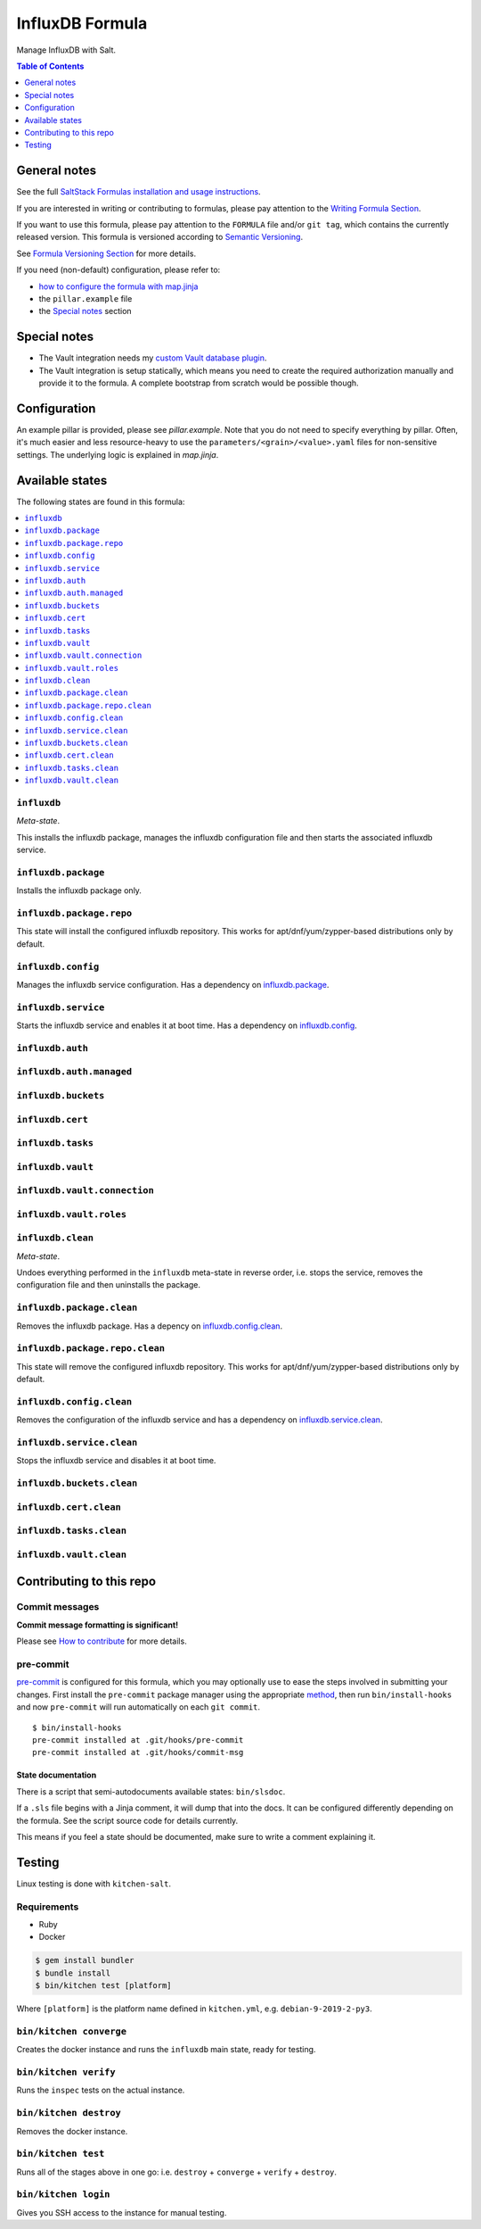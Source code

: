 .. _readme:

InfluxDB Formula
================

|img_sr| |img_pc|

.. |img_sr| image:: https://img.shields.io/badge/%20%20%F0%9F%93%A6%F0%9F%9A%80-semantic--release-e10079.svg
   :alt: Semantic Release
   :scale: 100%
   :target: https://github.com/semantic-release/semantic-release
.. |img_pc| image:: https://img.shields.io/badge/pre--commit-enabled-brightgreen?logo=pre-commit&logoColor=white
   :alt: pre-commit
   :scale: 100%
   :target: https://github.com/pre-commit/pre-commit

Manage InfluxDB with Salt.

.. contents:: **Table of Contents**
   :depth: 1

General notes
-------------

See the full `SaltStack Formulas installation and usage instructions
<https://docs.saltstack.com/en/latest/topics/development/conventions/formulas.html>`_.

If you are interested in writing or contributing to formulas, please pay attention to the `Writing Formula Section
<https://docs.saltstack.com/en/latest/topics/development/conventions/formulas.html#writing-formulas>`_.

If you want to use this formula, please pay attention to the ``FORMULA`` file and/or ``git tag``,
which contains the currently released version. This formula is versioned according to `Semantic Versioning <http://semver.org/>`_.

See `Formula Versioning Section <https://docs.saltstack.com/en/latest/topics/development/conventions/formulas.html#versioning>`_ for more details.

If you need (non-default) configuration, please refer to:

- `how to configure the formula with map.jinja <map.jinja.rst>`_
- the ``pillar.example`` file
- the `Special notes`_ section

Special notes
-------------
* The Vault integration needs my `custom Vault database plugin <https://github.com/lkubb/vault-plugin-database-influxdb2>`_.
* The Vault integration is setup statically, which means you need to create the required authorization manually and provide it to the formula. A complete bootstrap from scratch would be possible though.

Configuration
-------------
An example pillar is provided, please see `pillar.example`. Note that you do not need to specify everything by pillar. Often, it's much easier and less resource-heavy to use the ``parameters/<grain>/<value>.yaml`` files for non-sensitive settings. The underlying logic is explained in `map.jinja`.


Available states
----------------

The following states are found in this formula:

.. contents::
   :local:


``influxdb``
^^^^^^^^^^^^
*Meta-state*.

This installs the influxdb package,
manages the influxdb configuration file
and then starts the associated influxdb service.


``influxdb.package``
^^^^^^^^^^^^^^^^^^^^
Installs the influxdb package only.


``influxdb.package.repo``
^^^^^^^^^^^^^^^^^^^^^^^^^
This state will install the configured influxdb repository.
This works for apt/dnf/yum/zypper-based distributions only by default.


``influxdb.config``
^^^^^^^^^^^^^^^^^^^
Manages the influxdb service configuration.
Has a dependency on `influxdb.package`_.


``influxdb.service``
^^^^^^^^^^^^^^^^^^^^
Starts the influxdb service and enables it at boot time.
Has a dependency on `influxdb.config`_.


``influxdb.auth``
^^^^^^^^^^^^^^^^^



``influxdb.auth.managed``
^^^^^^^^^^^^^^^^^^^^^^^^^



``influxdb.buckets``
^^^^^^^^^^^^^^^^^^^^



``influxdb.cert``
^^^^^^^^^^^^^^^^^



``influxdb.tasks``
^^^^^^^^^^^^^^^^^^



``influxdb.vault``
^^^^^^^^^^^^^^^^^^



``influxdb.vault.connection``
^^^^^^^^^^^^^^^^^^^^^^^^^^^^^



``influxdb.vault.roles``
^^^^^^^^^^^^^^^^^^^^^^^^



``influxdb.clean``
^^^^^^^^^^^^^^^^^^
*Meta-state*.

Undoes everything performed in the ``influxdb`` meta-state
in reverse order, i.e.
stops the service,
removes the configuration file and then
uninstalls the package.


``influxdb.package.clean``
^^^^^^^^^^^^^^^^^^^^^^^^^^
Removes the influxdb package.
Has a depency on `influxdb.config.clean`_.


``influxdb.package.repo.clean``
^^^^^^^^^^^^^^^^^^^^^^^^^^^^^^^
This state will remove the configured influxdb repository.
This works for apt/dnf/yum/zypper-based distributions only by default.


``influxdb.config.clean``
^^^^^^^^^^^^^^^^^^^^^^^^^
Removes the configuration of the influxdb service and has a
dependency on `influxdb.service.clean`_.


``influxdb.service.clean``
^^^^^^^^^^^^^^^^^^^^^^^^^^
Stops the influxdb service and disables it at boot time.


``influxdb.buckets.clean``
^^^^^^^^^^^^^^^^^^^^^^^^^^



``influxdb.cert.clean``
^^^^^^^^^^^^^^^^^^^^^^^



``influxdb.tasks.clean``
^^^^^^^^^^^^^^^^^^^^^^^^



``influxdb.vault.clean``
^^^^^^^^^^^^^^^^^^^^^^^^




Contributing to this repo
-------------------------

Commit messages
^^^^^^^^^^^^^^^

**Commit message formatting is significant!**

Please see `How to contribute <https://github.com/saltstack-formulas/.github/blob/master/CONTRIBUTING.rst>`_ for more details.

pre-commit
^^^^^^^^^^

`pre-commit <https://pre-commit.com/>`_ is configured for this formula, which you may optionally use to ease the steps involved in submitting your changes.
First install  the ``pre-commit`` package manager using the appropriate `method <https://pre-commit.com/#installation>`_, then run ``bin/install-hooks`` and
now ``pre-commit`` will run automatically on each ``git commit``. ::

  $ bin/install-hooks
  pre-commit installed at .git/hooks/pre-commit
  pre-commit installed at .git/hooks/commit-msg

State documentation
~~~~~~~~~~~~~~~~~~~
There is a script that semi-autodocuments available states: ``bin/slsdoc``.

If a ``.sls`` file begins with a Jinja comment, it will dump that into the docs. It can be configured differently depending on the formula. See the script source code for details currently.

This means if you feel a state should be documented, make sure to write a comment explaining it.

Testing
-------

Linux testing is done with ``kitchen-salt``.

Requirements
^^^^^^^^^^^^

* Ruby
* Docker

.. code-block:: bash

   $ gem install bundler
   $ bundle install
   $ bin/kitchen test [platform]

Where ``[platform]`` is the platform name defined in ``kitchen.yml``,
e.g. ``debian-9-2019-2-py3``.

``bin/kitchen converge``
^^^^^^^^^^^^^^^^^^^^^^^^

Creates the docker instance and runs the ``influxdb`` main state, ready for testing.

``bin/kitchen verify``
^^^^^^^^^^^^^^^^^^^^^^

Runs the ``inspec`` tests on the actual instance.

``bin/kitchen destroy``
^^^^^^^^^^^^^^^^^^^^^^^

Removes the docker instance.

``bin/kitchen test``
^^^^^^^^^^^^^^^^^^^^

Runs all of the stages above in one go: i.e. ``destroy`` + ``converge`` + ``verify`` + ``destroy``.

``bin/kitchen login``
^^^^^^^^^^^^^^^^^^^^^

Gives you SSH access to the instance for manual testing.
